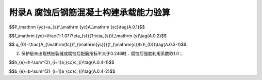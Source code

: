 附录A 腐蚀后钢筋混凝土构建承载能力验算
==============================================

.. raw:: html

 <p><a href="#idA.0.1"> A.0.1</a> <span id="idA.0.1">腐蚀后钢筋混个凝土构建承载能力验算可按现行行业标准《水运工程混凝土结构设计规范》(JTS 151)的规定执行。腐蚀钢筋的抗力可按<a href="#ideqA.0.1">式(A.0.1)</a> <span id="ideqA.0.1">计算：</span></p>

$$P_\\mathrm {yc}=a_{s}f_\\mathrm {yc}A_\\mathrm {sc}\\tag{A.0.1}$$

.. raw:: html

 <table border="0" style="font-family:times new roman" id="gongshi">
 <tr>
 <td width="50px" align='center' id="eqzs" >式中</td>
 <td width="30px" align='left'  id="eqzs" ><i>P</i><sub>yc</sub></td>
  <td width="40px" align='left' id="eqzs">——</td>
 <td  id="eqzs"> 腐蚀钢筋的抗力(kN)；</td>
 </tr>
 <tr>
 <td id="eqzs"> </td>
 <td id="eqzs"><i>α</i><sub>s</sup></td>
 <td id="eqzs">——</td>
 <td id="eqzs"> 腐蚀后钢筋强度利用系数；</td>
  </tr>
 <tr>
 <td id="eqzs"> </td>
 <td id="eqzs"><i>f</i><sub>yc</sub></td>
 <td id="eqzs">——</td>
 <td id="eqzs"> 腐蚀后钢筋强度设计值(MPa)；</td>
 </tr>
 <tr>
 <td id="eqzs"> </td>
 <td id="eqzs"><i>A</i><sub>sc</sub></td>
 <td id="eqzs">——</td>
 <td id="eqzs"> 腐蚀后钢筋截面面积(mm<sup>2</sup>)；</td>
 </tr>
 </table>

 <p> </p>

.. raw:: html

 <p><a href="#idA.0.2"> A.0.2</a> <span id="idA.0.2">腐蚀后钢筋强度设计值的确定应符合下列规定。</span></p>

 <p><a href="#idA.0.2.1"> A.0.2.1</a> <span id="idA.0.2.1">截面损失率不大于5%且腐蚀比较均匀的钢筋，腐蚀后钢筋强度设计值可按原钢筋强度设计值取用。
 <p><a href="#idA.0.2.2"> A.0.2.2</a> <span id="idA.0.2.2">截面损失率大于5%且不大于10%的钢筋，或截面损失率不大于5%且腐蚀不均匀的钢筋，腐蚀后钢筋强度设计值可按<a href="#ideqA.0.2">式(A.0.2)</a> <span id="ideqA.0.2">计算：

$$f_\\mathrm {yc}=\\frac{1-1.077\\eta_{s}}{1-\\eta_{s}}f_\\mathrm {y}\\tag{A.0.2}$$

.. raw:: html

 <table border="0" style="font-family:times new roman" id="gongshi">
 <tr>
 <td width="50px" align='center' id="eqzs" >式中</td>
 <td width="30px" align='left'  id="eqzs" ><i>f</i><sub>yc</sub></td>
  <td width="40px" align='left' id="eqzs">——</td>
 <td  id="eqzs"> 腐蚀后钢筋强度设计值(MPa)；</td>
 </tr>
 <tr>
 <td id="eqzs"> </td>
 <td id="eqzs"><i>η</i><sub>s</sup></td>
 <td id="eqzs">——</td>
 <td id="eqzs"> 腐蚀后钢筋截面损失率；</td>
  </tr>
 <tr>
 <td id="eqzs"> </td>
 <td id="eqzs"><i>f</i><sub>y</sub></td>
 <td id="eqzs">——</td>
 <td id="eqzs"> 原钢筋强度设计值(MPa)；</td>
 </tr>
  </table>

 <p> </p>

.. raw:: html

 <p><a href="#idA.0.2.3"> A.0.2.3</a> <span id="idA.0.2.3">腐蚀后钢筋强度利用系数的确定应符合下列规定。
 <p><a href="#idA.0.3"> A.0.3</a> <span id="idA.0.3">腐蚀后钢筋强度利用系数的确定应符合下列规定。</span></p>
 <p><a href="#idA.0.3.1"> A.0.3.1</a> <span id="idA.0.3.1">受拉钢筋腐蚀后强度利用系数可按下列规定选取：
 <ol>
 <li>腐蚀后配筋指标按<a href="#ideqA.0.3-1">式(A.0.3-1)</a> <span id="ideqA.0.3-1">计算:</li>
 </ol>

$$ q_{0}=\\frac{A_{\\mathrm{fc}}f_{\\mathrm{yc}}}{f_{\\mathrm{c}}b h_{0}}\\tag{A.0.3-1}$$

.. raw:: html

 <table border="0" style="font-family:times new roman" id="gongshi">
 <tr>
 <td width="50px" align='center' id="eqzs" >式中</td>
 <td width="30px" align='left'  id="eqzs" ><i>q</i><sub>0</sub></td>
  <td width="40px" align='left' id="eqzs">——</td>
 <td  id="eqzs"> 腐蚀后配筋指标；</td>
 </tr>
 <tr>
 <td id="eqzs"> </td>
 <td id="eqzs"><i>A</i><sub>sc</sup></td>
 <td id="eqzs">——</td>
 <td id="eqzs"> 腐蚀后钢筋截面面积(mm<sup>2</sup>)；</td>
  </tr>
 <tr>
 <td id="eqzs"> </td>
 <td id="eqzs"><i>f</i><sub>yc</sub></td>
 <td id="eqzs">——</td>
 <td id="eqzs"> 腐蚀后钢筋强度设计值(MPa)；</td>
 </tr>
  <tr>
 <td id="eqzs"> </td>
 <td id="eqzs"><i>f</i><sub>c</sub></td>
 <td id="eqzs">——</td>
 <td id="eqzs"> 混凝土原轴心抗压强度设计值(MPa)；</td>
 </tr>
   <tr>
 <td id="eqzs"> </td>
 <td id="eqzs"><i>b</i><</td>
 <td id="eqzs">——</td>
 <td id="eqzs"> 腐蚀后构件截面宽度(mm)；</td>
 </tr>
   <tr>
 <td id="eqzs"> </td>
 <td id="eqzs"><i>h</i><sub>0</sub></td>
 <td id="eqzs">——</td>
 <td id="eqzs"> 腐蚀后构件截面高度(mm)；</td>
 </tr>
  </table>

 <p> </p>

2. 保护层未出现锈胀裂缝或腐蚀后配筋指标不大于0.246时 :math:`,` 腐蚀后强度利用系数取1.0；
 
.. raw:: html

 <ol start='3'>
 <li>保护层开裂，钢筋腐蚀深度小于0.3mm,且腐蚀后配筋指标大于0.246时，腐蚀后钢筋强度利用系数按<a href="#ideqA.0.3-2">式(A.0.3-2)</a> <span id="ideqA.0.3-2">计算:</li>
 </ol> 

 <table border="0" style="font-family:times new roman" id="gongshi">
 <tr>
 <td width="400px" align='center' id="eqzs" ><font size="4"><math xmlns='http://www.w3.org/1998/Math/MathML'> <msub> <mrow> <mi> a </mi> </mrow> <mrow> <mi> s </mi> </mrow> </msub> <mrow> <mo> { </mo> <mtable columnalign='left'> <mtr> <mtd> <mn> 1.0 </mn> <mo> + </mo> <mrow> <mo> ( </mo> <mn> 0.499 </mn> <mo> - </mo> <mn> 1.822 </mn> <msub> <mrow> <mi> q </mi> </mrow> <mrow> <mn> 0 </mn> </mrow> </msub> <mo> ) </mo> </mrow> <mi> &#x03B4; <!-- greek small letter delta --> </mi> <mo> / </mo> <mn> 0.3 </mn> </mtd> </mtr> <mtr> <mtd> <mn> 1.0 </mn> <mo> - </mo> <mrow> <mo> ( </mo> <mn> 0.078 </mn> <mo> + </mo> <mn> 0.634 </mn> <msub> <mrow> <mi> q </mi> </mrow> <mrow> <mn> 0 </mn> </mrow> </msub> <mo> ) </mo> </mrow> <mi> &#x03B4; <!-- greek small letter delta --> </mi> <mo> / </mo> <mn> 0.3 </mn> </mtd> </mtr> </mtable> </mrow> </math></td>
 <td width="400px" align='left'  id="eqzs" ><font size="4"><math xmlns='http://www.w3.org/1998/Math/MathML'> <mtable columnalign='left'> <mtr> <mtd> <mrow> <mo> ( </mo> <mi> 0.246 </mi> <mo> < </mo> <msub> <mrow> <mi> q </mi> </mrow> <mrow> <mn> 0 </mn> </mrow> </msub> <mo> &#x2264; <!-- less-than or equal to --> </mo> <mn> 0.444 </mn> <mo> ) </mo> </mrow> </mtd> </mtr> <mtr> <mtd> <mrow> <mo> ( </mo> <msub> <mrow> <mi> q </mi> </mrow> <mrow> <mn> 0 </mn> </mrow> </msub> <mo> &gt; </mo> <mn> 0.444 </mn> <mo> ) </mo> </mrow> </mtd> </mtr> </mtable> </math></td>
  <td width="150px" align='right' id="eqzs" ><font size="4"><b>(A.0.3-2)</b></td>
 </tr>
  </table>
 <p></p>
.. raw:: html

 <table border="0" style="font-family:times new roman" id="gongshi">
 <tr>
 <td width="50px" align='center' id="eqzs" >式中</td>
 <td width="30px" align='left'  id="eqzs" ><i>α</i><sub>s</sub></td>
  <td width="40px" align='left' id="eqzs">——</td>
 <td  id="eqzs"> 腐蚀后钢筋强度利用系数；</td>
 </tr>
 <tr>
 <td id="eqzs"> </td>
 <td id="eqzs"><i>q</i><sub>0</sup></td>
 <td id="eqzs">——</td>
 <td id="eqzs"> 腐蚀后配筋指标；</td>
  </tr>
 <tr>
 <td id="eqzs"> </td>
 <td id="eqzs"><i>δ</i></td>
 <td id="eqzs">——</td>
 <td id="eqzs"> 钢筋腐蚀厚度(mm)；</td>
 </tr>
   </table>

 <p> </p>

.. raw:: html

 <ol start='4'>
 <li>保护层开裂，钢筋腐蚀深度小于0.3mm，且腐蚀后配筋指标大于0.246时，构件受拉区的损伤长度小于梁跨的1/3时，腐蚀后钢筋强度利用系数取1.0；</li>
  <li>保护层开裂，钢筋腐蚀深度不小于0.3mm，且腐蚀后配筋指标大于0.246时，腐蚀后钢筋强度利用系数按式<a href="#ideqA.0.3-3">式(A.0.3-3)</a> <span id="ideqA.0.3-3">计算:</li></ol> 
 
 <table border="0" style="font-family:times new roman" id="gongshi">
 <tr>
 <td width="400px" align='center' id="eqzs" ><font size="4"><math xmlns='http://www.w3.org/1998/Math/MathML'> <msub> <mrow> <mi> a </mi> </mrow> <mrow> <mi> s </mi> </mrow> </msub> <mo> = </mo> <mrow> <mo> { </mo> <mtable columnalign='left'> <mtr> <mtd> <mn> 1.499 </mn> <mo> - </mo> <mn> 1.822 </mn> <msub> <mrow> <mi> q </mi> </mrow> <mrow> <mn> 0 </mn> </mrow> </msub> <mrow> <mo> </mo> </mrow> </mtd> </mtr> <mtr> <mtd> <mn> 0.922 </mn> <mo> - </mo> <mn> 0.634</mn> <msub> <mrow> <mi> q </mi> </mrow> <mrow> <mn> 0 </mn> </mrow> </msub> <mrow> <mo> </mo> </mrow> </mtd> </mtr> </mtable> </mrow> </math></td>
  <td width="400px" align='left'  id="eqzs" ><font size="4"><math xmlns='http://www.w3.org/1998/Math/MathML'> <mtable columnalign='left'> <mtr> <mtd> <mrow> <mo> ( </mo> <mi> 0.246 </mi> <mo> < </mo> <msub> <mrow> <mi> q </mi> </mrow> <mrow> <mn> 0 </mn> </mrow> </msub> <mo> &#x2264; <!-- less-than or equal to --> </mo> <mn> 0.444 </mn> <mo> ) </mo> </mrow> </mtd> </mtr> <mtr> <mtd> <mrow> <mo> ( </mo> <msub> <mrow> <mi> q </mi> </mrow> <mrow> <mn> 0 </mn> </mrow> </msub> <mo> &gt; </mo> <mn> 0.444 </mn> <mo> ) </mo> </mrow> </mtd> </mtr> </mtable> </math></td>
  <td width="150px" align='right' id="eqzs" ><font size="4"><b>(A.0.3-3)</b></td>
 </tr>
  </table>



.. raw:: html

 <p> </p>

.. raw:: html

 <table border="0" style="font-family:times new roman" id="gongshi">
  <tr>
 <td width="50px" align='center' id="eqzs" >式中</td>
 <td width="30px" align='left'  id="eqzs" ><i>α</i><sub>s</sub></td>
  <td width="40px" align='left' id="eqzs">——</td>
 <td  id="eqzs"> 腐蚀后钢筋强度利用系数；</td>
 </tr>
 <tr>
 <td id="eqzs"> </td>
 <td id="eqzs"><i>q</i><sub>0</sup></td>
 <td id="eqzs">——</td>
 <td id="eqzs"> 腐蚀后配筋指标；</td>
  </tr>
  </table>

 <p> </p> 
 
.. raw:: html

 <p><a href="#idA.0.3.2"> A.0.3.2</a> <span id="idA.0.3.2">受压钢筋腐蚀后强度利用系数可取1.0。 
 <p><a href="#idA.0.4"> A.0.4</a> <span id="idA.0.4">受压混凝土构件计算应采用等效截面，等效截面尺寸可按下列公式计算：</span></p>

$$h_{e}=h-\\sum^{2}_{i=1}a_{cc}c_{i}\\tag{A.0.4-1}$$ 

$$b_{e}=b-\\sum^{2}_{i=1}a_{cc}c_{i}\\tag{A.0.4-2}$$ 

.. raw:: html

 <table border="0" style="font-family:times new roman" id="gongshi">
  <tr>
 <td width="50px" align='center' id="eqzs" >式中</td>
 <td width="30px" align='left'  id="eqzs" ><i>h</i><sub>e</sub></td>
  <td width="40px" align='left' id="eqzs">——</td>
 <td  id="eqzs"> 等效截面的高度(mm)；</td>
 </tr>
 <tr>
 <td id="eqzs"> </td>
 <td id="eqzs"><i>h</i></td>
 <td id="eqzs">——</td>
 <td id="eqzs"> 构件原截面的高度(mm)；</td>
  </tr>
 <tr>
 <td id="eqzs"> </td>
 <td  id="eqzs" ><i>a</i><sub>cc</sub></td>
  <td  id="eqzs">——</td>
 <td  id="eqzs"> 保护层损伤系数；</td>
 </tr>
  <tr>
 <td id="eqzs"> </td>
 <td id="eqzs" ><i>c</i><sub>i</sub></td>
  <td id="eqzs">——</td>
 <td  id="eqzs"> 某一侧的保护层厚度(mm)；</td>
 </tr>
  <tr>
 <td id="eqzs"> </td>
 <td  id="eqzs" ><i>b</i><sub>e</sub></td>
  <td id="eqzs">——</td>
 <td  id="eqzs"> 等效截面的宽度(mm)；</td>
 </tr>
  <tr>
 <td id="eqzs"> </td>
 <td id="eqzs" ><i>b</i></td>
  <td  id="eqzs">——</td>
 <td  id="eqzs"> 构件原截面的宽度(mm)；</td>
 </tr>
  </table>

 <p> </p> 
.. raw:: html

 <p><a href="#idA.0.5"> A.0.5</a> <span id="idA.0.5">保护层损伤系数可按<a href="#BA.0.5">表A.0.5</a>确定。</span></p>

.. raw:: html

      <style>
      #biaogea,td {
         border: 2px solid black;
         border-collapse: collapse;
         margin-bottom:1px;
        
      }
      th, td {
         padding-top: 5px;
         padding-bottom:5px;
         padding-left:5px;
         padding-right:5px;
         
      }
      #eqzs {
         border: 0px;
      }
    
     </style>

		<table id="biaoge" style="font-family:times new roman">

         <caption style="caption-side:top;text-align: center;color:black" ><b style="text-align:center"> <div id="BA.0.5">表A.0.5 保护层损伤系数</b></caption>	
              
		    <tr>
		        <td  align="center"  width="250px" >构件类型</td>
		        <td  align="center"  width="300px" >裂缝宽度<i>w</i>(mm)</td>
            <td  align="center"  width="300px" >保护层损伤系数<i>α</i><sub>cc</sub></td>
		    </tr>
		    <tr>
		        <td align="center" rowspan="3">轴心受压构件</td>
		        <td  align="center" ><i>w</i>≤2</td>
				    <td align="center"><i>α</i><sub>cc</sub>=0.3<i>w</i></td>
		    </tr>
		    <tr>
		       <!-- <td></td> -->
		        <td  align="center" >2<<i>w</i>≤3</td>
				    <td align="center"><i>α</i><sub>cc</sub>=0.3<i>w</i>+(1-0.3<i>w</i>)(<i>w</i>-2)</td>
		    </tr>
        <tr>
		     <!-- <td></td> -->
		    <td  align="center" ><i>w</i>>3</td>
				<td align="center" ><i>α</i><sub>cc</sub>=1</td>
		    <tr>
		        <td align="center" rowspan="3">小偏心受压构件</td>
		        <td  align="center" ><i>w</i>≤2</td>
				    <td align="center"><i>α</i><sub>cc</sub>=0.25<i>w</i></td>
		    </tr>
		    <tr>
		       <!-- <td></td> -->
		        <td  align="center" >2<<i>w</i>≤2</td>
				    <td align="center"><i>α</i><sub>cc</sub>=0.25<i>w</i>+(1-0.25<i>w</i>)(<i>w</i>-2)</td>
		    </tr>
        <tr>
		     <!-- <td></td> -->
		    <td  align="center" ><i>w</i>>3</td>
				<td align="center" ><i>α</i><sub>cc</sub>=1</td>
		    </tr>
         <tr>
		        <td align="center" rowspan="2">大偏心受压构件</td>
		        <td  align="center" ><i>w</i>≤3</td>
				    <td align="center"><i>α</i><sub>cc</sub>=0.15<i>w</i></td>
		    </tr>
		    <tr>
		       <!-- <td></td> -->
		        <td  align="center" ><i>w</i>>3</td>
				    <td align="center"><i>α</i><sub>cc</sub>=1</td>
		    </tr>
		</table>
